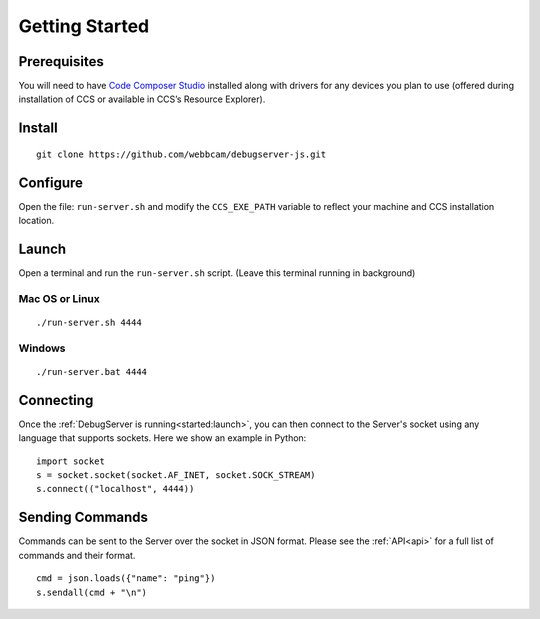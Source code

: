 .. _started:

===============
Getting Started
===============

Prerequisites
=============
You will need to have `Code Composer Studio`_ installed along with drivers
for any devices you plan to use (offered during installation of CCS or
available in CCS’s Resource Explorer).

Install
=======

::

    git clone https://github.com/webbcam/debugserver-js.git

Configure
=========

Open the file: ``run-server.sh`` and modify the ``CCS_EXE_PATH`` variable to
reflect your machine and CCS installation location.

Launch
======

Open a terminal and run the ``run-server.sh`` script. (Leave this terminal
running in background)

.. image:: images/debug_server.png

Mac OS or Linux
---------------

::

    ./run-server.sh 4444

Windows
-------

::

    ./run-server.bat 4444

Connecting
==========

Once the :ref:`DebugServer is running<started:launch>`, you can then connect to the Server's socket
using any language that supports sockets. Here we show an example in Python:

::

    import socket
    s = socket.socket(socket.AF_INET, socket.SOCK_STREAM)
    s.connect(("localhost", 4444))


Sending Commands
================

Commands can be sent to the Server over the socket in JSON format. Please see
the :ref:`API<api>` for a full list of commands and their format.

::

    cmd = json.loads({"name": "ping"})
    s.sendall(cmd + "\n")

.. External Links
.. _Debug Server Scripting: http://software-dl.ti.com/ccs/esd/documents/users_guide/sdto_dss_handbook.html
.. _Code Composer Studio: http://www.ti.com/tool/CCSTUDIO
.. _Test Server: http://software-dl.ti.com/ccs/esd/documents/users_guide/sdto_dss_handbook.html#examples

